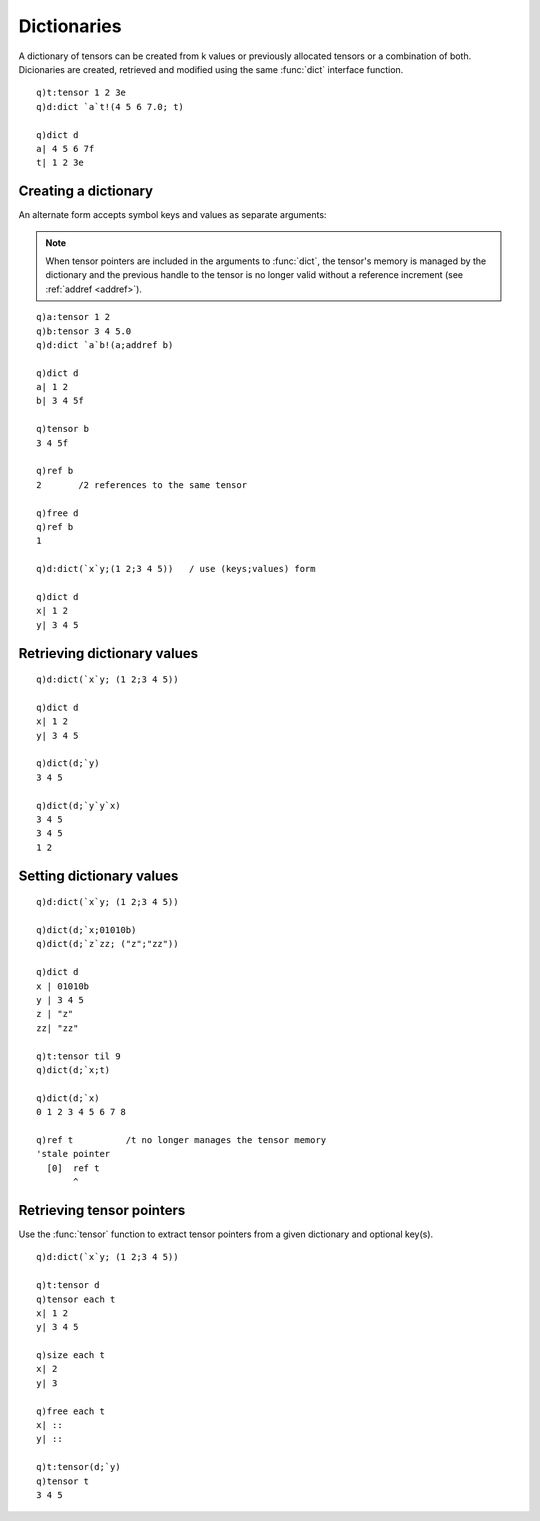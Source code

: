 .. _dictionaries:

Dictionaries
============

A dictionary of tensors can be created from k values or previously allocated tensors or a combination of both.
Dicionaries are created, retrieved and modified using the same :func:`dict` interface function.

::

   q)t:tensor 1 2 3e
   q)d:dict `a`t!(4 5 6 7.0; t)

   q)dict d
   a| 4 5 6 7f
   t| 1 2 3e


Creating a dictionary
*********************

.. function:: dict(k dictionary) -> dictionary pointer

   | Given a k dictionary of symbol keys and corresponding values or previously created tensor pointers, returns a pointer to a dictionary of tensors.

An alternate form accepts symbol keys and values as separate arguments:

.. function:: dict(keys;values) -> dictionary pointer
   :noindex:

   :param sym keys: symbol keys to name the input values/tensors.
   :param array/tensor values: k arrays/tensor pointers laigned with the keys.
   :return: an :doc:`api-pointer <pointers>` to a dictionary of tensors.

.. note::

   When tensor pointers are included in the arguments to :func:`dict`, the tensor's memory is managed by the dictionary and the previous handle to the tensor is no longer valid without a reference increment (see :ref:`addref <addref>`).

::

   q)a:tensor 1 2
   q)b:tensor 3 4 5.0
   q)d:dict `a`b!(a;addref b)

   q)dict d
   a| 1 2
   b| 3 4 5f

   q)tensor b
   3 4 5f

   q)ref b
   2       /2 references to the same tensor

   q)free d
   q)ref b
   1 

   q)d:dict(`x`y;(1 2;3 4 5))   / use (keys;values) form

   q)dict d
   x| 1 2
   y| 3 4 5


Retrieving dictionary values
****************************

.. function:: dict(ptr) -> val
.. function:: dict(ptr;key) -> val
   :noindex:

   :param dictionary ptr: an :doc:`api-pointer <pointers>` to a previously created dictionary of tensors.
   :param sym key: optional symbol(s) to retrieve,
   :return: k dictionary if no key specified, else array(s) for each key given.

::

   q)d:dict(`x`y; (1 2;3 4 5))

   q)dict d
   x| 1 2
   y| 3 4 5

   q)dict(d;`y)
   3 4 5

   q)dict(d;`y`y`x)
   3 4 5
   3 4 5
   1 2


Setting dictionary values
*************************

.. function:: dict(ptr;key;val) -> null

   :param dictionary ptr: an :doc:`api-pointer <pointers>` to a previously created dictionary of tensors.
   :param sym key: a symbol or set of symbol keys to the dictionary of tensors.
   :param ptr/array val: a corresponding value/tensor or set of values/tensors to assign to the dictionary replacing existing values. If the keys do not exist , the keys and values are appended to the dictionary.
   :return: null

::

   q)d:dict(`x`y; (1 2;3 4 5))

   q)dict(d;`x;01010b)
   q)dict(d;`z`zz; ("z";"zz"))

   q)dict d
   x | 01010b
   y | 3 4 5
   z | "z"
   zz| "zz"

   q)t:tensor til 9
   q)dict(d;`x;t)

   q)dict(d;`x)
   0 1 2 3 4 5 6 7 8

   q)ref t          /t no longer manages the tensor memory
   'stale pointer
     [0]  ref t
          ^


Retrieving tensor pointers
**************************

Use the :func:`tensor` function to extract tensor pointers from a given dictionary and optional key(s).

.. function:: tensor(dict) -> tensor pointers
.. function:: tensor(dict;key) -> tensor pointer(s)
   :noindex:

   :param dict-pointer vec: an :doc:`api-pointer <pointers>` to a previously created dictionary of tensors.
   :param sym key: a symbol or set of symbol keys to the dictionary of tensors.
   :return: return tensor pointer(s) for each tensor in the dictionary, or each tensor corresponding to supplied key(s)

::


   q)d:dict(`x`y; (1 2;3 4 5))

   q)t:tensor d
   q)tensor each t
   x| 1 2
   y| 3 4 5

   q)size each t
   x| 2
   y| 3

   q)free each t
   x| ::
   y| ::

   q)t:tensor(d;`y)
   q)tensor t
   3 4 5

